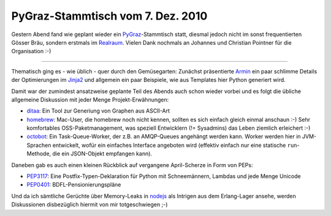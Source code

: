 PyGraz-Stammtisch vom 7. Dez. 2010
==================================

Gestern Abend fand wie geplant wieder ein PyGraz_-Stammtisch statt, diesmal
jedoch nicht im sonst frequentierten Gösser Bräu, sondern erstmals im
Realraum_. Vielen Dank nochmals an Johannes und Christian Pointner für
die Organisation :-)

-----------------------------------

Thematisch ging es - wie üblich - quer durch den Gemüsegarten: Zunächst
präsentierte Armin_ ein paar schlimme Details der Optimierungen im Jinja2_ und
allgemein ein paar Beispiele, wie aus Templates hier Python generiert wird.

Damit war der zumindest ansatzweise geplante Teil des Abends auch schon wieder
vorbei und es folgt die übliche allgemeine Diskussion mit jeder Menge
Projekt-Erwähnungen:

* ditaa_: Ein Tool zur Generiung von Graphen aus ASCII-Art

* homebrew_: Mac-User, die homebrew noch nicht kennen, sollten es sich einfach
  gleich einmal anschaun :-) Sehr komfortables OSS-Paketmanagement, was
  speziell Entwicklern (!= Sysadmins) das Leben ziemlich erleichert :-)

* octobot_: Ein Task-Queue-Worker, der z.B. an AMQP-Queues angehängt werden
  kann. Worker werden hier in JVM-Sprachen entwickelt, wofür ein einfaches
  Interface angeboten wird (effektiv einfach nur eine statische
  ``run``-Methode, die ein JSON-Objekt empfangen kann).

Daneben gab es auch einen kleinen Rückblick auf vergangene April-Scherze in
Form von PEPs:

* PEP3117_: Eine Postfix-Typen-Deklaration für Python mit Schneemännern,
  Lambdas und jede Menge Unicode

* PEP0401_: BDFL-Pensionierungspläne

Und da ich sämtliche Gerüchte über Memory-Leaks in nodejs_ als Intrigen aus
dem Erlang-Lager ansehe, werden Diskussionen disbezüglich hiermit von mir
totgeschwiegen ;-)

.. _ditaa: http://ditaa.sourceforge.net/
.. _homebrew: https://github.com/mxcl/homebrew
.. _octobot: http://octobot.taco.cat/
.. _armin: http://twitter.com/mitsuhiko
.. _realraum: http://realraum.at
.. _Johannes: https://github.com/thet
.. _Jinja2: http://jinja.pocoo.org/
.. _pep3117: http://www.python.org/dev/peps/pep-3117/
.. _pep0401: http://www.python.org/dev/peps/pep-0401/
.. _nodejs: http://nodejs.org
.. _erlang: http://www.erlang.org
.. _pygraz: http://pygraz.org
